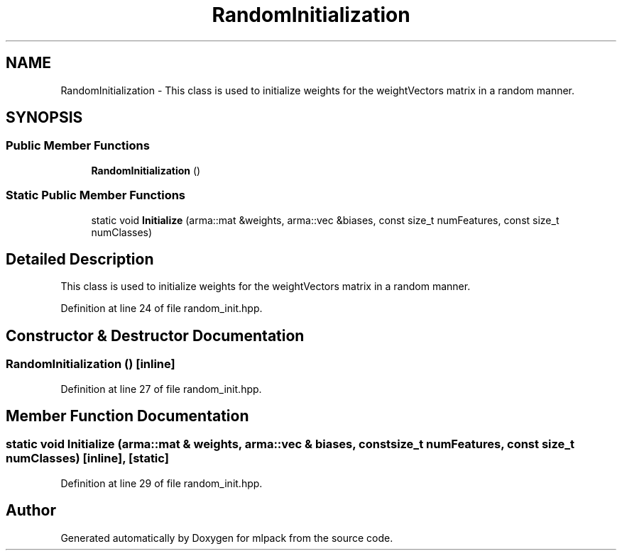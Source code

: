 .TH "RandomInitialization" 3 "Sun Aug 22 2021" "Version 3.4.2" "mlpack" \" -*- nroff -*-
.ad l
.nh
.SH NAME
RandomInitialization \- This class is used to initialize weights for the weightVectors matrix in a random manner\&.  

.SH SYNOPSIS
.br
.PP
.SS "Public Member Functions"

.in +1c
.ti -1c
.RI "\fBRandomInitialization\fP ()"
.br
.in -1c
.SS "Static Public Member Functions"

.in +1c
.ti -1c
.RI "static void \fBInitialize\fP (arma::mat &weights, arma::vec &biases, const size_t numFeatures, const size_t numClasses)"
.br
.in -1c
.SH "Detailed Description"
.PP 
This class is used to initialize weights for the weightVectors matrix in a random manner\&. 
.PP
Definition at line 24 of file random_init\&.hpp\&.
.SH "Constructor & Destructor Documentation"
.PP 
.SS "\fBRandomInitialization\fP ()\fC [inline]\fP"

.PP
Definition at line 27 of file random_init\&.hpp\&.
.SH "Member Function Documentation"
.PP 
.SS "static void Initialize (arma::mat & weights, arma::vec & biases, const size_t numFeatures, const size_t numClasses)\fC [inline]\fP, \fC [static]\fP"

.PP
Definition at line 29 of file random_init\&.hpp\&.

.SH "Author"
.PP 
Generated automatically by Doxygen for mlpack from the source code\&.
